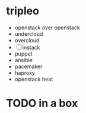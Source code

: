 * tripleo

- openstack over openstack
- undercloud
- overcloud
- [ ] instack
- puppet
- ansible
- pacemaker
- haproxy
- openstack heat

* TODO in a box

